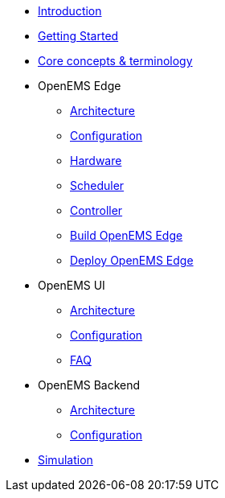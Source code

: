* xref:introduction.adoc[Introduction]
* xref:gettingstarted.adoc[Getting Started]
* xref:coreconcepts.adoc[Core concepts & terminology]
* OpenEMS Edge
** xref:edge/architecture.adoc[Architecture]
** xref:edge/configuration.adoc[Configuration]
** xref:edge/hardware.adoc[Hardware]
** xref:edge/scheduler.adoc[Scheduler]
** xref:edge/controller.adoc[Controller]
** xref:edge/build.adoc[Build OpenEMS Edge]
** xref:edge/deploy.adoc[Deploy OpenEMS Edge]
* OpenEMS UI
** xref:ui/architecture.adoc[Architecture]
** xref:ui/configuration.adoc[Configuration]
** xref:ui/faq.adoc[FAQ]
* OpenEMS Backend
** xref:backend/architecture.adoc[Architecture]
** xref:backend/configuration.adoc[Configuration]
* xref:simulation.adoc[Simulation]